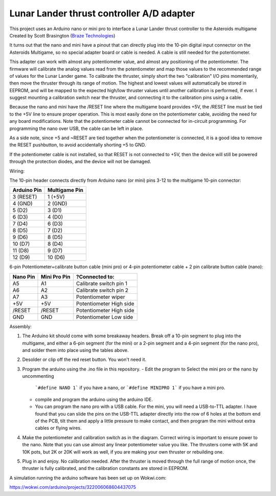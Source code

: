 Lunar Lander thrust controller A/D adapter
==========================================

This project uses an Arduino nano or mini pro to interface a Lunar Lander thrust
controller to the Asteroids multigame Created by Scott Brasington (`Braze
Technologies <https://www.brasington.org/arcade/products/adl/>`__)

It turns out that the nano and mini have a pinout that can directly plug into
the 10-pin digital input connector on the Asteroids Multigame, so no special
adapter board or cable is needed. A cable is still needed for the potentiometer.

This adapter can work with almost any potentiometer value, and almost any
positioning of the potentiometer. The firmware will calibrate the analog values
read from the potentiometer and map those values to the recommended range of
values for the Lunar Lander game. To calibrate the thruster, simply short the
two "calibration" I/O pins momentarily, then move the thruster through its range
of motion. The highest and lowest values will automatically be stored in EEPROM,
and will be mapped to the expected high/low thruster values until another
calibration is performed, if ever. I suggest mounting a calibration switch near
the thruster, and connecting it to the calibration pins using a cable.

Because the nano and mini have the /RESET line where the multigame board
provides +5V, the /RESET line must be tied to the +5V line to ensure proper
operation. This is most easily done on the potentiometer cable, avoiding the
need for any board modifications. Note that the potentiometer cable cannot be
connected for in-circuit programming. For programming the nano over USB, the
cable can be left in place.

As a side note, since +5 and ~RESET are tied together when the potentiometer is
connected, it is a good idea to remove the RESET pushbutton, to avoid
accidentally shorting +5 to GND.

If the potentiometer cable is not installed, so that RESET is not connected to
+5V, then the device will still be powered through the protection diodes, and
the device will not be damaged.

Wiring:

.. Image:: wiring.png
   :scale: 50%
   :alt: Wiring diagram for Arduino A/D interface.


The 10-pin header connects directly from Arduino nano (or mini) pins 3-12 to the
multigame 10-pin connector:

+---------------+--------------+
|  Arduino Pin  |Multigame Pin |
+===============+==============+
|   3 (RESET)   |   1 (+5V)    |
+---------------+--------------+
|    4 (GND)    |   2 (GND)    |
+---------------+--------------+
|    5 (D2)     |    3 (D1)    |
+---------------+--------------+
|    6 (D3)     |    4 (D0)    |
+---------------+--------------+
|    7 (D4)     |    6 (D3)    |
+---------------+--------------+
|    8 (D5)     |    7 (D2)    |
+---------------+--------------+
|    9 (D6)     |    8 (D5)    |
+---------------+--------------+
|    10 (D7)    |    8 (D4)    |
+---------------+--------------+
|    11 (D8)    |    9 (D7)    |
+---------------+--------------+
|    12 (D9)    |   10 (D6)    |
+---------------+--------------+

6-pin Potentiometer+calibrate button cable (mini pro)
or
4-pin potentiometer cable + 2 pin calibrate button cable (nano):

+------------+--------------+-------------------------------+
|Nano Pin    |Mini Pro Pin  |?Connected to:                 |
+============+==============+===============================+
|A5          |A1            |Calibrate switch pin 1         |
+------------+--------------+-------------------------------+
|A6          |A2            |Calibrate switch pin 2         |
+------------+--------------+-------------------------------+
|A7          |A3            |Potentiometer wiper            |
+------------+--------------+-------------------------------+
|+5V         |+5V           |Potentiometer High side        |
+------------+--------------+-------------------------------+
|/RESET      |/RESET        |Potentiometer High side        |
+------------+--------------+-------------------------------+
|GND         |GND           |Potentiometer Low side         |
+------------+--------------+-------------------------------+


Assembly:

1) The Arduino kit should come with some breakaway headers. Break off a 10-pin
   segment to plug into the multigame, and either a 6-pin segment (for the mini)
   or a 2-pin segment and a 4-pin segment (for the nano pro), and solder them
   into place using the tables above.

2) Desolder or clip off the red reset button.  You won't need it.

3) Program the arduino using the .ino file in this repository.
   - Edit the program to Select the mini pro or the nano by uncommenting
     ```#define NANO 1```
     if you have a nano, or
     ```#define MINIPRO 1```
     if you have a mini pro.

   - compile and program the arduino using the arduino IDE.

   - You can program the nano pro with a USB cable. For the mini, you will need
     a USB-to-TTL adapter. I have found that you can slide the pins on the
     USB-TTL adapter directly into the row of 6 holes at the bottom end of the
     PCB, tilt them and apply a little pressure to make contact, and then
     program the mini without extra cables or flying wires.

4) Make the potentiometer and calibration switch as in the diagram. Correct
   wiring is important to ensure power to the nano. Note that you can use almost
   any linear potentiometer value you like. The thrusters come with 5K and 10K
   pots, but 2K or 20K will work as well, if you are making your own thruster or
   rebuilding one.

5) Plug in and enjoy. No calibration needed. After the thruster is moved through
   the full range of motion once, the thruster is fully calibrated, and the
   calibration constants are stored in EEPROM.

.. Image:: mini-pin-positions.png
   :scale: 50%
   :alt: Connector positions for the mini

.. Image:: mini-in-circuit.png
   :scale: 50%
   :alt: The mini plugged into the multi-game adapter


A simulation running the arduino software has been set up on Wokwi.com:

https://wokwi.com/arduino/projects/322006068604437075

